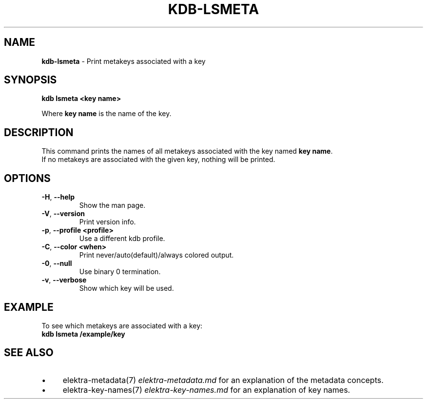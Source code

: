 .\" generated with Ronn/v0.7.3
.\" http://github.com/rtomayko/ronn/tree/0.7.3
.
.TH "KDB\-LSMETA" "1" "October 2017" "" ""
.
.SH "NAME"
\fBkdb\-lsmeta\fR \- Print metakeys associated with a key
.
.SH "SYNOPSIS"
\fBkdb lsmeta <key name>\fR
.
.P
Where \fBkey name\fR is the name of the key\.
.
.SH "DESCRIPTION"
This command prints the names of all metakeys associated with the key named \fBkey name\fR\.
.
.br
If no metakeys are associated with the given key, nothing will be printed\.
.
.br
.
.SH "OPTIONS"
.
.TP
\fB\-H\fR, \fB\-\-help\fR
Show the man page\.
.
.TP
\fB\-V\fR, \fB\-\-version\fR
Print version info\.
.
.TP
\fB\-p\fR, \fB\-\-profile <profile>\fR
Use a different kdb profile\.
.
.TP
\fB\-C\fR, \fB\-\-color <when>\fR
Print never/auto(default)/always colored output\.
.
.TP
\fB\-0\fR, \fB\-\-null\fR
Use binary 0 termination\.
.
.TP
\fB\-v\fR, \fB\-\-verbose\fR
Show which key will be used\.
.
.SH "EXAMPLE"
To see which metakeys are associated with a key:
.
.br
\fBkdb lsmeta /example/key\fR
.
.SH "SEE ALSO"
.
.IP "\(bu" 4
elektra\-metadata(7) \fIelektra\-metadata\.md\fR for an explanation of the metadata concepts\.
.
.IP "\(bu" 4
elektra\-key\-names(7) \fIelektra\-key\-names\.md\fR for an explanation of key names\.
.
.IP "" 0

